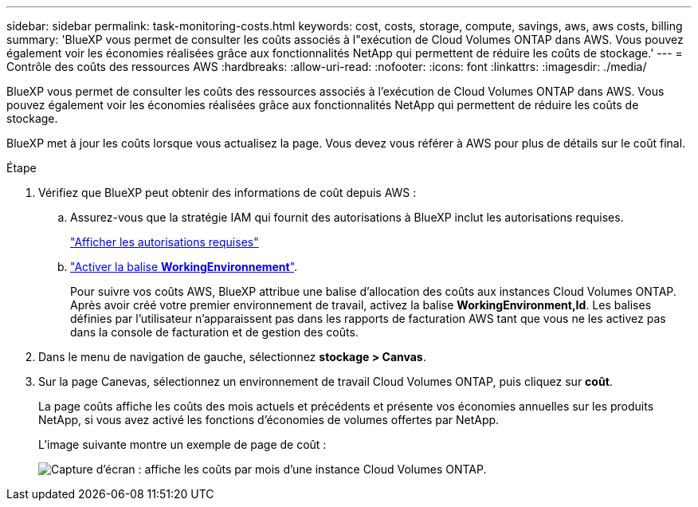 ---
sidebar: sidebar 
permalink: task-monitoring-costs.html 
keywords: cost, costs, storage, compute, savings, aws, aws costs, billing 
summary: 'BlueXP vous permet de consulter les coûts associés à l"exécution de Cloud Volumes ONTAP dans AWS. Vous pouvez également voir les économies réalisées grâce aux fonctionnalités NetApp qui permettent de réduire les coûts de stockage.' 
---
= Contrôle des coûts des ressources AWS
:hardbreaks:
:allow-uri-read: 
:nofooter: 
:icons: font
:linkattrs: 
:imagesdir: ./media/


[role="lead"]
BlueXP vous permet de consulter les coûts des ressources associés à l'exécution de Cloud Volumes ONTAP dans AWS. Vous pouvez également voir les économies réalisées grâce aux fonctionnalités NetApp qui permettent de réduire les coûts de stockage.

BlueXP met à jour les coûts lorsque vous actualisez la page. Vous devez vous référer à AWS pour plus de détails sur le coût final.

.Étape
. Vérifiez que BlueXP peut obtenir des informations de coût depuis AWS :
+
.. Assurez-vous que la stratégie IAM qui fournit des autorisations à BlueXP inclut les autorisations requises.
+
https://docs.netapp.com/us-en/cloud-manager-setup-admin/reference-permissions-aws.html["Afficher les autorisations requises"^]

.. https://docs.aws.amazon.com/awsaccountbilling/latest/aboutv2/activating-tags.html["Activer la balise *WorkingEnvironnement*"^].
+
Pour suivre vos coûts AWS, BlueXP attribue une balise d'allocation des coûts aux instances Cloud Volumes ONTAP. Après avoir créé votre premier environnement de travail, activez la balise *WorkingEnvironment,Id*. Les balises définies par l'utilisateur n'apparaissent pas dans les rapports de facturation AWS tant que vous ne les activez pas dans la console de facturation et de gestion des coûts.



. Dans le menu de navigation de gauche, sélectionnez *stockage > Canvas*.
. Sur la page Canevas, sélectionnez un environnement de travail Cloud Volumes ONTAP, puis cliquez sur *coût*.
+
La page coûts affiche les coûts des mois actuels et précédents et présente vos économies annuelles sur les produits NetApp, si vous avez activé les fonctions d'économies de volumes offertes par NetApp.

+
L'image suivante montre un exemple de page de coût :

+
image:screenshot_cost.gif["Capture d'écran : affiche les coûts par mois d'une instance Cloud Volumes ONTAP."]


